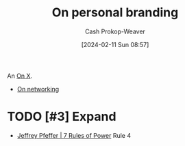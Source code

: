 :PROPERTIES:
:ID:       11f248cb-2349-4824-aeaa-6a6b207554f5
:LAST_MODIFIED: [2024-02-11 Sun 09:05]
:END:
#+title: On personal branding
#+hugo_custom_front_matter: :slug "11f248cb-2349-4824-aeaa-6a6b207554f5"
#+author: Cash Prokop-Weaver
#+date: [2024-02-11 Sun 08:57]
#+filetags: :hastodo:concept:

An [[id:2a6113b3-86e9-4e70-8b81-174c26bfeb01][On X]].

- [[id:cb6b4e1a-d2d9-4316-99ae-252d8a481526][On networking]]

* TODO [#3] Expand
- [[id:8d42e706-7fa3-4910-a0be-db0fe90083a9][Jeffrey Pfeffer | 7 Rules of Power]] Rule 4
* TODO [#2] Flashcards :noexport:
